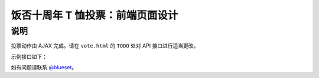 饭否十周年 T 恤投票：前端页面设计
============================

说明
-----

投票动作由 AJAX 完成。请在 ``vote.html`` 的 ``TODO`` 处对 API 接口进行适当更改。

示例接口如下：

.. code:

    POST /vote
    请求类型：application/x-www-form-urlencoded
    内容：id=投票选手编号&value=【1或0：投票或撤票】

如有问题请联系 `@blueset <https://t.me/blueset>`_。
